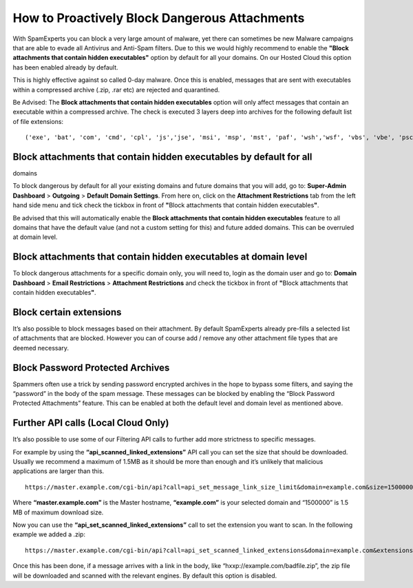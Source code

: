 .. _2-How-to-Proactively-Block-Dangerous-Attachments:

How to Proactively Block Dangerous Attachments
==============================================

With SpamExperts you can block a very large amount of malware, yet there
can sometimes be new Malware campaigns that are able to evade all
Antivirus and Anti-Spam filters. Due to this we would highly recommend
to enable the **"Block attachments that contain hidden executables"**
option by default for all your domains. On our Hosted Cloud this option
has been enabled already by default.

This is highly effective against so called 0-day malware. Once this is
enabled, messages that are sent with executables within a compressed
archive (.zip, .rar etc) are rejected and quarantined.

Be Advised: The **Block attachments that contain hidden executables**
option will only affect messages that contain an executable within a
compressed archive. The check is executed 3 layers deep into archives
for the following default list of file extensions:

::


        ('exe', 'bat', 'com', 'cmd', 'cpl', 'js','jse', 'msi', 'msp', 'mst', 'paf', 'wsh','wsf', 'vbs', 'vbe', 'psc1', ‘scr’, ‘lnk’)

**Block attachments that contain hidden executables** by default for all
------------------------------------------------------------------------

domains

To block dangerous by default for all your existing domains and future
domains that you will add, go to: **Super-Admin Dashboard** >
**Outgoing** > **Default Domain Settings**. From here on, click on the
**Attachment Restrictions** tab from the left hand side menu and tick
check the tickbox in front of **"**\ Block attachments that contain
hidden executables\ **"**.

Be advised that this will automatically enable the \ **Block attachments
that contain hidden executables** feature to all domains that have the
default value (and not a custom setting for this) and future added
domains. This can be overruled at domain level.

**Block attachments that contain hidden executables** at domain level
---------------------------------------------------------------------

To block dangerous attachments for a specific domain only, you will need
to, login as the domain user and go to: **Domain Dashboard** > **Email
Restrictions** > **Attachment Restrictions** and check the tickbox in
front of **"**\ Block attachments that contain hidden
executables\ **"**.

Block certain extensions
------------------------

It’s also possible to block messages based on their attachment. By
default SpamExperts already pre-fills a selected list of attachments
that are blocked. However you can of course add / remove any other
attachment file types that are deemed necessary.

Block Password Protected Archives
---------------------------------

Spammers often use a trick by sending password encrypted archives in the
hope to bypass some filters, and saying the “password” in the body of
the spam message. These messages can be blocked by enabling the “Block
Password Protected Attachments” feature. This can be enabled at both the
default level and domain level as mentioned above.

Further API calls (Local Cloud Only)
------------------------------------

It’s also possible to use some of our Filtering API calls to further add
more strictness to specific messages.

For example by using the **“api\_scanned\_linked\_extensions”** API call
you can set the size that should be downloaded. Usually we recommend a
maximum of 1.5MB as it should be more than enough and it’s unlikely that
malicious applications are larger than this.

::


        https://master.example.com/cgi-bin/api?call=api_set_message_link_size_limit&domain=example.com&size=1500000

Where **“master.example.com”** is the Master hostname, **“example.com”**
is your selected domain and “1500000” is 1.5 MB of maximum download
size.

Now you can use the **“api\_set\_scanned\_linked\_extensions”** call to
set the extension you want to scan. In the following example we added a
.zip:

::


        https://master.example.com/cgi-bin/api?call=api_set_scanned_linked_extensions&domain=example.com&extensions=bat:btm:cmd:com:cpl:dll:exe:lnk:msi:pif:prf:reg:scr:vbs:url:zip

Once this has been done, if a message arrives with a link in the body,
like “hxxp://example.com/badfile.zip”, the zip file will be downloaded
and scanned with the relevant engines. By default this option is
disabled.
